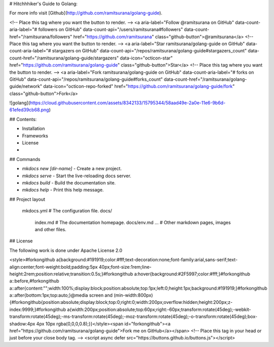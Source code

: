 # Hitchhhiker's Guide to Golang:

For more info visit [Github](http://github.com/ramitsurana/golang-guide).

<!-- Place this tag where you want the button to render. -->
<a aria-label="Follow @ramitsurana on GitHub" data-count-aria-label="# followers on GitHub" data-count-api="/users/ramitsurana#followers" data-count-href="/ramitsurana/followers" href="https://github.com/ramitsurana" class="github-button">@ramitsurana</a>
<!-- Place this tag where you want the button to render. -->
<a aria-label="Star ramitsurana/golang-guide on GitHub" data-count-aria-label="# stargazers on GitHub" data-count-api="/repos/ramitsurana/golang-guide#stargazers_count" data-count-href="/ramitsurana/golang-guide/stargazers" data-icon="octicon-star" href="https://github.com/ramitsurana/golang-guide" class="github-button">Star</a>
<!-- Place this tag where you want the button to render. -->
<a aria-label="Fork ramitsurana/golang-guide on GitHub" data-count-aria-label="# forks on GitHub" data-count-api="/repos/ramitsurana/golang-guide#forks_count" data-count-href="/ramitsurana/golang-guide/network" data-icon="octicon-repo-forked" href="https://github.com/ramitsurana/golang-guide/fork" class="github-button">Fork</a>

![golang](https://cloud.githubusercontent.com/assets/8342133/15795344/58aad49e-2a0e-11e6-9b6d-61efed39cb68.png)

## Contents:

* Installation
* Frameworks
* License
* 



## Commands

* `mkdocs new [dir-name]` - Create a new project.
* `mkdocs serve` - Start the live-reloading docs server.
* `mkdocs build` - Build the documentation site.
* `mkdocs help` - Print this help message.

## Project layout

    mkdocs.yml    # The configuration file.
    docs/
        index.md  # The documentation homepage.
	docs/env.md
        ...       # Other markdown pages, images and other files.

## License

The following work is done under Apache License 2.0 

<style>#forkongithub a{background:#191919;color:#fff;text-decoration:none;font-family:arial,sans-serif;text-align:center;font-weight:bold;padding:5px 40px;font-size:1rem;line-height:2rem;position:relative;transition:0.5s;}#forkongithub a:hover{background:#2F5997;color:#fff;}#forkongithub a::before,#forkongithub a::after{content:"";width:100%;display:block;position:absolute;top:1px;left:0;height:1px;background:#191919;}#forkongithub a::after{bottom:1px;top:auto;}@media screen and (min-width:800px){#forkongithub{position:absolute;display:block;top:0;right:0;width:200px;overflow:hidden;height:200px;z-index:9999;}#forkongithub a{width:200px;position:absolute;top:60px;right:-60px;transform:rotate(45deg);-webkit-transform:rotate(45deg);-ms-transform:rotate(45deg);-moz-transform:rotate(45deg);-o-transform:rotate(45deg);box-shadow:4px 4px 10px rgba(0,0,0,0.8);}}</style><span id="forkongithub"><a href="https://github.com/ramitsurana/golang-guide">Fork me on GitHub</a></span>
<!-- Place this tag in your head or just before your close body tag. -->
<script async defer src="https://buttons.github.io/buttons.js"></script>
